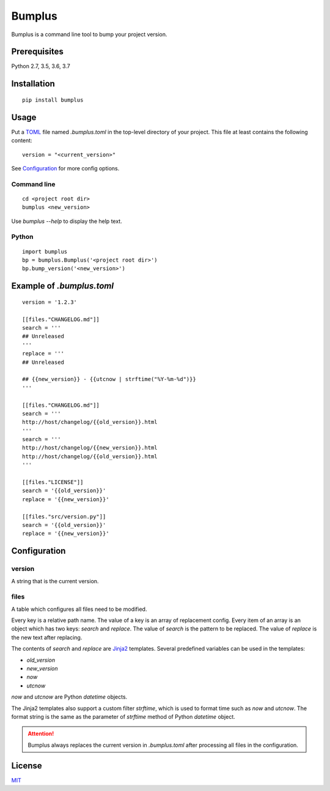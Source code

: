 Bumplus
=======

.. image:: https://github.com/dochang/bumplus/actions/workflows/ci.yml/badge.svg
    :target: https://github.com/dochang/bumplus/actions/workflows/ci.yml
    :alt: CI

.. image:: https://cloud.drone.io/api/badges/dochang/bumplus/status.svg
    :target: https://cloud.drone.io/dochang/bumplus
    :alt: Build Status

.. image:: https://codecov.io/gh/dochang/bumplus/branch/master/graph/badge.svg
    :target: https://codecov.io/gh/dochang/bumplus
    :alt: Codecov

.. image:: https://img.shields.io/pypi/l/bumplus.svg
    :alt: PyPI - License
    :target: https://pypi.python.org/pypi/bumplus

.. image:: https://img.shields.io/pypi/wheel/bumplus.svg
    :alt: PyPI - Wheel
    :target: https://pypi.python.org/pypi/bumplus

.. image:: https://img.shields.io/pypi/format/bumplus.svg
    :alt: PyPI - Format
    :target: https://pypi.python.org/pypi/bumplus

.. image:: https://img.shields.io/pypi/pyversions/bumplus.svg
    :alt: PyPI - Python Version
    :target: https://pypi.python.org/pypi/bumplus

.. image:: https://badge.fury.io/py/bumplus.svg
    :target: https://badge.fury.io/py/bumplus

.. image:: https://requires.io/github/dochang/bumplus/requirements.svg?branch=master
    :target: https://requires.io/github/dochang/bumplus/requirements/?branch=master
    :alt: Requirements Status

.. image:: https://pyup.io/repos/github/dochang/bumplus/shield.svg
    :target: https://pyup.io/repos/github/dochang/bumplus/
    :alt: Updates

.. image:: https://pyup.io/repos/github/dochang/bumplus/python-3-shield.svg
    :target: https://pyup.io/repos/github/dochang/bumplus/
    :alt: Python 3

.. image:: https://img.shields.io/badge/say-thanks-green.svg
    :target: https://saythanks.io/to/dochang
    :alt: Say Thanks!

Bumplus is a command line tool to bump your project version.

Prerequisites
-------------

Python 2.7, 3.5, 3.6, 3.7

Installation
------------

::

  pip install bumplus

Usage
-----

Put a TOML_ file named `.bumplus.toml` in the top-level directory of your project.  This file at least contains the following content:

::

  version = "<current_version>"

See Configuration_ for more config options.

.. _TOML: https://github.com/toml-lang/toml

Command line
~~~~~~~~~~~~

::

  cd <project root dir>
  bumplus <new_version>

Use `bumplus --help` to display the help text.

Python
~~~~~~

::

  import bumplus
  bp = bumplus.Bumplus('<project root dir>')
  bp.bump_version('<new_version>')

Example of `.bumplus.toml`
--------------------------------

::

  version = '1.2.3'

  [[files."CHANGELOG.md"]]
  search = '''
  ## Unreleased
  '''
  replace = '''
  ## Unreleased

  ## {{new_version}} - {{utcnow | strftime("%Y-%m-%d")}}
  '''

  [[files."CHANGELOG.md"]]
  search = '''
  http://host/changelog/{{old_version}}.html
  '''
  search = '''
  http://host/changelog/{{new_version}}.html
  http://host/changelog/{{old_version}}.html
  '''

  [[files."LICENSE"]]
  search = '{{old_version}}'
  replace = '{{new_version}}'

  [[files."src/version.py"]]
  search = '{{old_version}}'
  replace = '{{new_version}}'

Configuration
-------------

version
~~~~~~~

A string that is the current version.

files
~~~~~

A table which configures all files need to be modified.

Every key is a relative path name.  The value of a key is an array of replacement config.  Every item of an array is an object which has two keys: `search` and `replace`.  The value of `search` is the pattern to be replaced.  The value of `replace` is the new text after replacing.

The contents of `search` and `replace` are Jinja2_ templates.  Several predefined variables can be used in the templates:

- `old_version`
- `new_version`
- `now`
- `utcnow`

`now` and `utcnow` are Python `datetime` objects.

The Jinja2 templates also support a custom filter `strftime`, which is used to format time such as `now` and `utcnow`.  The format string is the same as the parameter of `strftime` method of Python `datetime` object.

.. _Jinja2: http://jinja.pocoo.org/

.. attention:: Bumplus always replaces the current version in `.bumplus.toml` after processing all files in the configuration.

License
-------

`MIT <https://dochang.mit-license.org/>`_
